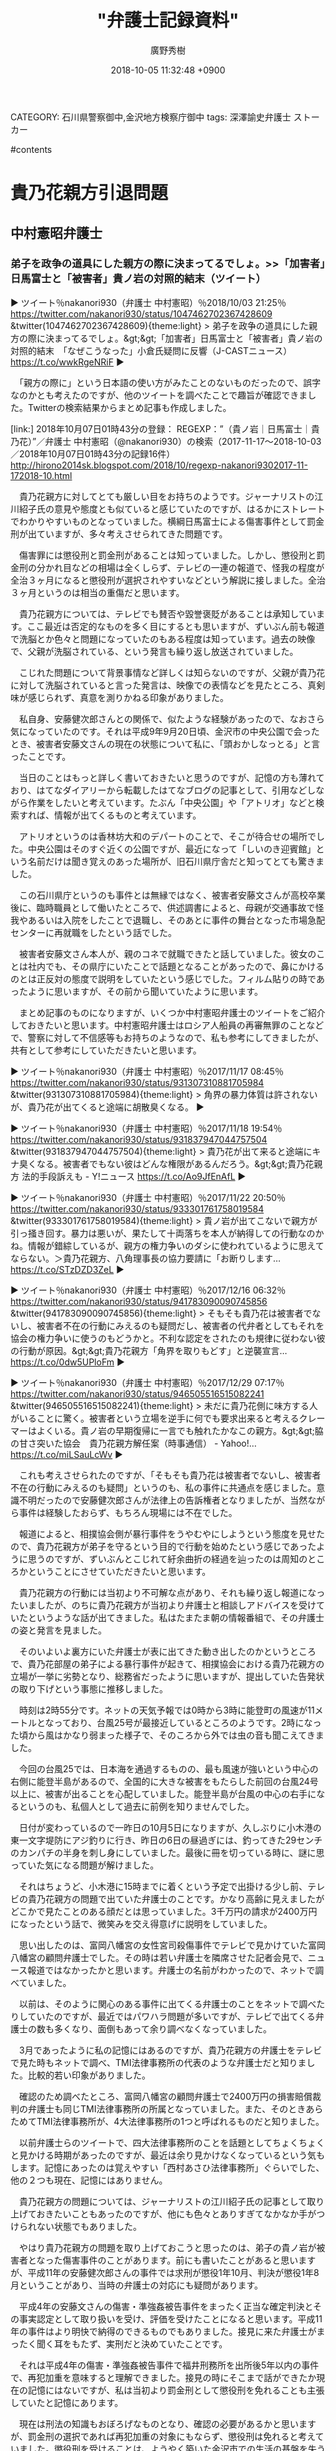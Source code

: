 #+STARTUP: content
#+TAGS: 検察(k) 警察(p) 弁護士(b) 裁判所(s) 報道(h) 裁判所(j) 公開(o)
#+OPTIONS:  H:3  num:t  toc:t  \n:nil  @:t  ::t  |:t  ^:t  *:nil  TeX:t LaTeX:t
#+STARTUP: hidestars
#+TITLE: "弁護士記録資料"
#+AUTHOR: 廣野秀樹
#+EMAIL:  hirono2013k@gmail.com
#+DATE: 2018-10-05 11:32:48 +0900
CATEGORY: 石川県警察御中,金沢地方検察庁御中
tags:  深澤諭史弁護士 ストーカー

#contents

* 貴乃花親方引退問題

** 中村憲昭弁護士

*** 弟子を政争の道具にした親方の際に決まってるでしょ。>>「加害者」日馬富士と「被害者」貴ノ岩の対照的結末（ツイート）
    :LOGBOOK:
    CLOCK: [2018-10-07 日 01:59]--[2018-10-07 日 03:39] =>  1:40
    :END:

▶ ツイート％nakanori930（弁護士 中村憲昭）％2018/10/03 21:25％ https://twitter.com/nakanori930/status/1047462702367428609
&twitter(1047462702367428609){theme:light}
> 弟子を政争の道具にした親方の際に決まってるでしょ。&gt;&gt;「加害者」日馬富士と「被害者」貴ノ岩の対照的結末　「なぜこうなった」小倉氏疑問に反響（J-CASTニュース） https://t.co/wwkRgeNRiF  
▶

　「親方の際に」という日本語の使い方がみたことのないものだったので、誤字なのかとも考えたのですが、他のツイートを調べたことで趣旨が確認できました。Twitterの検索結果からまとめ記事も作成しました。

[link:] 2018年10月07日01時43分の登録： REGEXP：”（貴ノ岩｜日馬富士｜貴乃花）”／弁護士 中村憲昭（@nakanori930）の検索（2017-11-17〜2018-10-03／2018年10月07日01時43分の記録16件） http://hirono2014sk.blogspot.com/2018/10/regexp-nakanori9302017-11-172018-10.html

　貴乃花親方に対してとても厳しい目をお持ちのようです。ジャーナリストの江川紹子氏の意見や態度とも似ていると感じていたのですが、はるかにストレートでわかりやすいものとなっていました。横綱日馬富士による傷害事件として罰金刑が出ていますが、多々考えさせられてきた問題です。

　傷害罪には懲役刑と罰金刑があることは知っていました。しかし、懲役刑と罰金刑の分かれ目などの相場は全くしらず、テレビの一連の報道で、怪我の程度が全治３ヶ月になると懲役刑が選択されやすいなどという解説に接しました。全治３ヶ月というのは相当の重傷だと思います。

　貴乃花親方については、テレビでも賛否や毀誉褒貶があることは承知しています。ここ最近は否定的なものを多く目にするとも思いますが、ずいぶん前も報道で洗脳とか色々と問題になっていたのもある程度は知っています。過去の映像で、父親が洗脳されている、という発言も繰り返し放送されていました。

　こじれた問題について背景事情など詳しくは知らないのですが、父親が貴乃花に対して洗脳されていると言った発言は、映像での表情などを見たところ、真剣味が感じられず、真意を測りかねる印象がありました。

　私自身、安藤健次郎さんとの関係で、似たような経験があったので、なおさら気になっていたのです。それは平成9年9月20日頃、金沢市の中央公園で会ったとき、被害者安藤文さんの現在の状態について私に、「頭おかしなっとる」と言ったことです。

　当日のことはもっと詳しく書いておきたいと思うのですが、記憶の方も薄れており、はてなダイアリーから転載したはてなブログの記事として、引用などしながら作業をしたいと考えています。たぶん「中央公園」や「アトリオ」などと検索すれば、情報が出てくるものと考えています。

　アトリオというのは香林坊大和のデパートのことで、そこが待合せの場所でした。中央公園はそのすぐ近くの公園ですが、最近になって「しいのき迎賓館」という名前だけは聞き覚えのあった場所が、旧石川県庁舎だと知ってとても驚きました。

　この石川県庁というのも事件とは無縁ではなく、被害者安藤文さんが高校卒業後に、臨時職員として働いたところで、供述調書によると、母親が交通事故で怪我やあるいは入院をしたことで退職し、そのあとに事件の舞台となった市場急配センターに再就職をしたという話でした。

　被害者安藤文さん本人が、親のコネで就職できたと話していました。彼女のことは社内でも、その県庁にいたことで話題となることがあったので、鼻にかけるのとは正反対の態度で説明をしていたという感じでした。フィルム貼りの時であったように思いますが、その前から聞いていたように思います。

　まとめ記事のものになりますが、いくつか中村憲昭弁護士のツイートをご紹介しておきたいと思います。中村憲昭弁護士はロシア人船員の再審無罪のことなどで、警察に対して不信感等もお持ちのようなので、私も参考にしてきましたが、共有として参考にしていただきたいと思います。

▶ ツイート％nakanori930（弁護士 中村憲昭）％2017/11/17 08:45％ https://twitter.com/nakanori930/status/931307310881705984
&twitter(931307310881705984){theme:light}
> 角界の暴力体質は許されないが、貴乃花が出てくると途端に胡散臭くなる。  
▶

▶ ツイート％nakanori930（弁護士 中村憲昭）％2017/11/18 19:54％ https://twitter.com/nakanori930/status/931837947044757504
&twitter(931837947044757504){theme:light}
> 貴乃花が出て来ると途端にキナ臭くなる。被害者でもない彼はどんな権限があるんだろう。&gt;&gt;貴乃花親方 法的手段訴えも  - Y!ニュース https://t.co/Ao9JfEnAfL  
▶

▶ ツイート％nakanori930（弁護士 中村憲昭）％2017/11/22 20:50％ https://twitter.com/nakanori930/status/933301761758019584
&twitter(933301761758019584){theme:light}
> 貴ノ岩が出てこないで親方が引っ掻き回す。暴力は悪いが、果たして十両落ちを本人が納得しての行動なのかね。情報が錯綜しているが、親方の権力争いのダシに使われているように思えてならない。＞貴乃花親方、八角理事長の協力要請に「お断りします… https://t.co/STzDZD3ZeL  
▶

▶ ツイート％nakanori930（弁護士 中村憲昭）％2017/12/16 06:32％ https://twitter.com/nakanori930/status/941783090090745856
&twitter(941783090090745856){theme:light}
> そもそも貴乃花は被害者でないし、被害者不在の行動にみえるのも疑問だし、被害者の代弁者としてもそれを協会の権力争いに使うのもどうかと。不利な認定をされたのも規律に従わない彼の行動が原因。&gt;&gt;貴乃花親方「角界を取りもどす」と逆襲宣言… https://t.co/0dw5UPloFm  
▶

▶ ツイート％nakanori930（弁護士 中村憲昭）％2017/12/29 07:17％ https://twitter.com/nakanori930/status/946505516515082241
&twitter(946505516515082241){theme:light}
> 未だに貴乃花側に味方する人がいることに驚く。被害者という立場を逆手に何でも要求出来ると考えるクレーマーはよくいる。貴ノ岩の早期復帰に一言でも触れたかなこの親方。&gt;&gt;脇の甘さ突いた協会　貴乃花親方解任案（時事通信） - Yahoo!… https://t.co/miLSauLcWv  
▶

　これも考えさせられたのですが、「そもそも貴乃花は被害者でないし、被害者不在の行動にみえるのも疑問」というのも、私の事件に共通点を感じました。意識不明だったので安藤健次郎さんが法律上の告訴権者となりましたが、当然ながら事件は経験したおらず、もちろん現場には不在でした。

　報道によると、相撲協会側が暴行事件をうやむやにしようという態度を見せたので、貴乃花親方が弟子を守るという目的で行動を始めたという感じであったように思うのですが、ずいぶんとこじれて紆余曲折の経過を辿ったのは周知のところかということにさせていただきたいと思います。

　貴乃花親方の行動には当初より不可解な点があり、それも繰り返し報道になったいましたが、のちに貴乃花親方が当初より弁護士と相談しアドバイスを受けていたというような話が出てきました。私はたまたま朝の情報番組で、その弁護士の姿と発言を見ました。

　そのいよいよ裏方にいた弁護士が表に出てきた動き出したのかというところで、貴乃花部屋の弟子による暴行事件が起きて、相撲協会における貴乃花親方の立場が一挙に劣勢となり、総務省だったように思いますが、提出していた告発状の取り下げという事態に推移しました。

　時刻は2時55分です。ネットの天気予報では0時から3時に能登町の風速が11メートルとなっており、台風25号が最接近しているところのようです。2時になった頃から風はかなり弱まった様子で、そのころから外では虫の音も聞こえてきました。

　今回の台風25では、日本海を通過するものの、最も風速が強いという中心の右側に能登半島があるので、全国的に大きな被害をもたらした前回の台風24号以上に、被害が出ることを心配していました。能登半島が台風の中心の右手になるというのも、私個人として過去に前例を知りませんでした。

　日付が変わっているので一昨日の10月5日になりますが、久しぶりに小木港の東一文字堤防にアジ釣りに行き、昨日の6日の昼過ぎには、釣ってきた29センチのカンパチの半身を刺し身にしていました。最後に冊を切っている時に、謎に思っていた気になる問題が解けました。

　それはちょうど、小木港に15時までに着くという予定で出掛ける少し前、テレビの貴乃花親方の問題で出ていた弁護士のことです。かなり高齢に見えましたがどこかで見たことのある顔だとは思っていました。3千万円の請求が2400万円になったという話で、微笑みを交え得意げに説明をしていました。

　思い出したのは、富岡八幡宮の女性宮司殺傷事件でテレビで見かけていた富岡八幡宮の顧問弁護士でした。その時は若い弁護士を隣席させた記者会見で、ニュース報道ではなかったかと思います。弁護士の名前がわかったので、ネットで調べていました。

　以前は、そのように関心のある事件に出てくる弁護士のことをネットで調べたりしていたのですが、最近ではパワハラ問題が多いですが、テレビで出てくる弁護士の数も多くなり、面倒もあって余り調べなくなっていました。

　3月であったように私の記憶にはあるのですが、貴乃花親方の弁護士をテレビで見た時もネットで調べ、TMI法律事務所の代表のような弁護士だと知りました。比較的若い印象がありました。

　確認のため調べたところ、富岡八幡宮の顧問弁護士で2400万円の損害賠償裁判の弁護士も同じTMI法律事務所の所属となっていました。また、そのときあらためてTMI法律事務所が、4大法律事務所の1つと呼ばれるものだと知りました。

　以前弁護士らのツイートで、四大法律事務所のことを話題としてちょくちょくと見かける時期があったのですが、最近は余り見かけなくなっているという気もします。記憶にあったのは覚えやすい「西村あさひ法律事務所」ぐらいでした、他の２つも現在、記憶にはありません。

　貴乃花親方の問題については、ジャーナリストの江川紹子氏の記事として取り上げておきたいこともあったのですが、他にも色々とありすぎてなかなか手がつけられない状態でもありました。

　やはり貴乃花親方の問題を取り上げておこうと思ったのは、弟子の貴ノ岩が被害者となった傷害事件のことがあります。前にも書いたことがあると思いますが、平成11年の安藤健次郎さんの事件では求刑が懲役1年10月、判決が懲役1年8月ということがあり、当時の弁護士の対応にも疑問があります。

　平成4年の安藤文さんの傷害・準強姦被告事件をまったく正当な確定判決とその事実認定として取り扱いを受け、評価を受けたことになると思います。平成11年の事件はより明快で納得のできるものでもありました。接見に来た弁護士がまったく聞く耳をもたず、実刑だと決めていたことです。

　それは平成4年の傷害・準強姦被告事件で福井刑務所を出所後5年以内の事件で、再犯加重を意味すると理解できました。接見の時にそこまで話ができたか現在の記憶にはないですが、私は当初より罰金刑として懲役刑を免れることも主張していたと記憶にあります。

　現在は刑法の知識もおぼろげなものとなり、確認の必要があるかと思いますが、罰金刑の選択であれば再犯加重の対象にもならず、懲役刑は免れると考えていました。懲役刑を受けることは、ようやく築いた金沢市での生活の基盤を失うことを意味しました。とても大きな損失です。

　中村憲昭弁護士のツイートには、刑事弁護で世話を焼いた依頼者に逆恨みをされたというような趣旨のものもあったかと記憶します。この記憶というのも時間の経過とともにあてにならなくなるもので、実際、秋田の弁護士殺害事件のことで、別のジャーナリストのツイートと取り違えていました。

** ジャーナリストの江川紹子氏

*** 日馬富士を訴えた貴ノ岩・被害の程度と裁判の行方（記事）

▶ ツイート％amneris84（Shoko Egawa）％2018/10/05 21:21％ https://twitter.com/amneris84/status/1048186424959234048
&twitter(1048186424959234048){theme:light}
> 刑事事件での被害認定の根拠となった医師の調書の内容を紹介しました　→日馬富士を訴えた貴ノ岩・被害の程度と裁判の行方(江川紹子) - Y!ニュース https://t.co/kz5G96bSY4  
▶

```
元横綱日馬富士関が貴ノ岩関を殴ってけがをさせた事件で、貴ノ岩関が、元日馬富士関を相手取って、2413万5256円の損害賠償を求めて東京地裁に提訴した。貴ノ岩関側は、訴状は明らかにしていないが、代理人弁護士が、請求金額の内訳を公表した。

　これに対し日馬富士側は、「およそ根拠を欠いたものと考えざるを得ない」として納得していない様子で、裁判で真っ向から争うことになりそうだ。

被害の程度は…？
　貴ノ岩側は暴行によって「全治1か月」の傷害を負った、という前提で、被害金額を主張しているようだ。話し合いが行われた当初は3000万円を請求した、と報じられている。一方、日馬富士側は、刑事事件で認定された「加療期間12日」を前提に、当初30万円、その後50万円を提示した、という。両者の間の主張には差がありすぎて、話し合いはまとまらなかったのだろう。

　裁判では、貴ノ岩側から「全治1か月」の根拠が示され、それに日馬富士側が反論するということになるのだろうが、まずは現時点ではっきりしている刑事裁判での認定について確認しておきたい。

［source：］日馬富士を訴えた貴ノ岩・被害の程度と裁判の行方(江川紹子) - 個人 - Yahoo!ニュース https://news.yahoo.co.jp/byline/egawashoko/20181005-00099362/
```

　この記事を読んだのも2,3日前になるかと思います。正直、どのような時間帯に読んだのかも思い出せません。昨夜の夕食のおかずとして取り上げられるのをみることはありますが、記事を読んだ正確な日時というのは、私も以前は余り意識はしていなかったように思います。

▶ ツイート％s_hirono（非常上告-最高検察庁御中_ツイッター）％2018/10/05 22:44％ https://twitter.com/s_hirono/status/1048207421930270722
&twitter(1048207421930270722){theme:light}
> 2018-10-05-221810_落合洋司（🇯🇵YojiOchiai豊かで平和な気品ある日本へ）：@yjochi落合コメントあり。→日馬富士を訴えた貴ノ岩・被害の程度と裁判.jpg https://t.co/kN7dAjuIkF  
▶

　記録用のスクリーンショットを探したところ、上記の落合洋司弁護士（東京弁護士会）のリツイートが見つかりましたが、記事はその一日ほど前に見つけて読んでいたような気がします。ジャーナリストの江川紹子氏のタイムラインでツイートを見つけたような気もします。

　そういえば、落合洋司弁護士（東京弁護士会）のコメントをジャーナリストの江川紹子氏が記事で紹介していたことを思い出したのですが、先に記事を読んでいれば、ジャーナリストの江川紹子氏が落合洋司弁護士（東京弁護士会）のコメントを掲載していることに驚いただろうと思います。

```
[10033]  % dp -l|grep 日馬富士|grep Egawa
2017年11月23日17時15分の登録： ＼Shoko Egawa　@amneris84＼もう全部わかってからまとめて報道すればいいから　→＜日馬富士暴行＞年内にも書類送検　傷害容疑で現場検証（毎日新聞）  http://hirono2014sk.blogspot.com/2017/11/shoko-egawaamneris84_23.html
2017年12月06日03時06分の登録： ＼Shoko Egawa　@amneris84＼ひるおびは、よほどネタがないのか、日馬富士暴行問題で司会者やコメンテーターの「想像」を連発していたので気分悪くなってテレビ http://hirono2014sk.blogspot.com/2017/12/shoko-egawaamneris84.html
2018年01月05日10時46分の登録： ＼Shoko Egawa　@amneris84＼貴乃花の理事解任で盛り上がる一方、忘れられがちのようですが、日馬富士には本日、略式起訴での最高刑が課されています　→東京新 http://hirono2014sk.blogspot.com/2018/01/shoko-egawaamneris84.html
```

　記事に関連したブログの記録は見当たりませんでした。こういう作業も対象が広くなると限界が大きくなります。しかし、まだ射程に入っていそうなので、記録をしておこうかと思います。

% time bpost.py && ubpost.rb && notify-send 'jjj done'

　処理の時間を計測してみようと思ったのですが、＆＆の右手のコマンドを実行した時点で計測結果が出て、左手のコマンドの実行結果が端末の出力を埋め尽くして消えていました。端末のバッファサイズの問題もありますが、出力を別ファイルとして保存する方法は他にもあります。

```
［link：］ 奉納＼危険生物・弁護士脳汚染除去装置＼金沢地方検察庁御中： ＼Shoko Egawa　@amneris84＼刑事事件での被害認定の根拠となった医師の調書の内容を紹介しました　→日馬富士を訴えた貴ノ岩・被害の程度と裁判の行方(江川紹 <http：//hirono2014sk.blogspot.com/2018/10/shoko-egawaamneris84.html>
記録作成等の措置を講ずるべき弁護士・ジャーナリスト関連のツイート
基準となる注目のツイートを含む最新199件のツイート
2018-09-24 21：37から199件：最新2018-10-06 21：38という範囲（12日0時間1分）の取得
基準となる注目ツイートの位置と内容タイムラインの該当箇所に移動
21件目 ツイート： amneris84（Shoko Egawa） 日時： 2018-10-05 21：21 URL： <https：//twitter.com/amneris84/status/1048186424959234048> 
{% tweet 1048186424959234048 %}
> 刑事事件での被害認定の根拠となった医師の調書の内容を紹介しました　→日馬富士を訴えた貴ノ岩・被害の程度と裁判の行方(江川紹子) - Y!ニュース https：//t.co/kz5G96bSY4 

［source：］奉納＼危険生物・弁護士脳汚染除去装置＼金沢地方検察庁御中： ＼Shoko Egawa　@amneris84＼刑事事件での被害認定の根拠となった医師の調書の内容を紹介しました　→日馬富士を訴えた貴ノ岩・被害の程度と裁判の行方(江川紹 http://hirono2014sk.blogspot.com/2018/10/shoko-egawaamneris84.html
```

　データベースの記録は次になります。

2018年10月07日04時14分の登録： ＼Shoko Egawa　@amneris84＼刑事事件での被害認定の根拠となった医師の調書の内容を紹介しました　→日馬富士を訴えた貴ノ岩・被害の程度と裁判の行方(江川紹 http://hirono2014sk.blogspot.com/2018/10/shoko-egawaamneris84.html

　奉納＼さらば弁護士鉄道・泥棒神社の物語(@hirono_hideki)の方では、記録を兼ねたツイートをしていたかと思います。最近は、記事の読み始め直前にツイートをするようにしています。以前は、読み終えてからの方が多かったかもしれません。最近は読了などと記録することもあります。

［link：］ 奉納＼さらば弁護士鉄道・泥棒神社の物語(@hirono_hideki)/「貴ノ岩」の検索結果 - Twilog https://twilog.org/hirono_hideki/search?word=%E8%B2%B4%E3%83%8E%E5%B2%A9&ao=a

▷ リツイート→hirono_hideki（奉納＼さらば弁護士鉄道・泥棒神社の物語）＞amneris84（Shoko Egawa）｜2018/10/05 23:11／2018/10/05 21:21｜https://twitter.com/hirono_hideki/status/1048213970157363202 ／ https://twitter.com/amneris84/status/1048186424959234048
&twitter(1048213970157363202){theme:light}
> RT @amneris84: 刑事事件での被害認定の根拠となった医師の調書の内容を紹介しました　→日馬富士を訴えた貴ノ岩・被害の程度と裁判の行方(江川紹子) - Y!ニュース https://t.co/kz5G96bSY4  

▶ ツイート％hirono_hideki（奉納＼さらば弁護士鉄道・泥棒神社の物語）％2018/10/05 22:19％ https://twitter.com/hirono_hideki/status/1048200978070036480
&twitter(1048200978070036480){theme:light}
> 日馬富士を訴えた貴ノ岩・被害の程度と裁判の行方(江川紹子) - 個人 - Yahoo!ニュース https://t.co/lFM3fjsbqA  
▶

　あらためてジャーナリストの江川紹子氏の記事の配信時刻を見ると「10/5(金) 21:19」となっていました。これより早い時間に記事を発見することは、およそありえないことかと思います。私のリツイートが同じ5日の23時11分とわかります。

　非常上告-最高検察庁御中_ツイッター（@s_hirono）のスクリーンショットの投稿が22時44分でした。スクリーンショットそのものにもファイル名として作成日時がありますが「2018-10-05-221810」でした。スクリーンショットの投稿は一括処理で行うことがほとんどです。

　実際のところ、スクリーンショットのファイルのTwitterへの投稿というのは、ファイルのあるディレクトリで、次のコマンドを実行して行っています。

```
ls -d s && for i in `ls *.jpg`; do hs $i; sleep 6 &&  mv $i ./s; done
```

　まずディレクトリにｓという名前のディレクトリがあることを確認しています。ありがちなことですが、異なるディレクトリがカレントな状態でコマンドを実行してしまうことがあります。ｓがないのに実行してしまうと、ファイルがｓに名前変更され、最後の１つだけが残るという悲惨なことになります。

　＆＆は実際は半角ですが、左のコマンドが正常フラグを返した場合、左のコマンドを実行するというものです。UNIXも同じだったように思いますが、Linuxでは正常にコマンドが終了した場合、0という整数値を返します。「echo $?」として確認することもできます。

　記憶にはなかったですが、小木港東一文字堤防でのアジ釣りから戻ってからジャーナリストの江川紹子氏の記事を発見していたことがわかりました。予定ではもう1時間ほど戻るのが遅れることになっていたのですが、1時間早く戻ってこれたとも言えます。

　最近では自分の都合や予定で小木港にアジ釣りに行くことは、ほとんどなくなっています。逆に言えば、急に予定が入って出掛けることがほとんどです。早くても前日の夕方に決まることです。当日の午前中に決まることが多いとも言えます。

```
刑事事件では
最初に診察した医師の調書より
　今年1月に罰金50万円が確定した略式裁判の決定では、貴ノ岩の被害は「加療約12日を要する前頭部割創の傷害」としている。

　閲覧申請で開示された裁判記録によれば、2人の医師の警察官調書が証拠として裁判に提出され、それが被害認定の根拠とされている。

　最初に診察した医師の調書によれば、事件が起きた当日である10月26日の11時41分に予約が入り、昼頃に診察した。

　貴ノ岩は、スーツを着たアジア系の男性に付き添われて診察室に入った。この男性は、日本語が流ちょうではなかったので、外国人らしい、と医師は認識した。

　この男性が「巡業中なので、血とか見えないようにきれいにしてやって下さい。力士なので、髷を整えないといけないため、髪は剃らないで欲しいです。今日も土俵に上がるかもしれないので」と医師に言った。

　傷は、できてから半日も経っていないような状態。長さ5cm程度、深さは一番深いところで5mm程度だった。

　調書で医師は、次のように述べている。

［source：］日馬富士を訴えた貴ノ岩・被害の程度と裁判の行方(江川紹子) - 個人 - Yahoo!ニュース https://news.yahoo.co.jp/byline/egawashoko/20181005-00099362/
```

　上記も同じジャーナリストの江川紹子氏の記事の部分引用になります。鳥取まで出掛け閲覧したという裁判記録の紹介のようです。この裁判記録の閲覧申請については数日前にジャーナリストの江川紹子氏の別の記事を読んでいたのですが、墨塗りなどが大きと不満が多かったので、異なる印象を受けました。

　原則として刑事訴訟記録の閲覧は誰でも出来るということは知っていたのですが、関係者のプライバシー等を理由に不許可となる箇所があるというこも知識としてありました。ただ、実際に、訴訟記録を閲覧し、その内容に言及したというのは、今回のジャーナリストの江川紹子氏が初めてかと思います。

　日馬富士の傷害事件は、略式裁判で、簡易裁判所が出したものかと思われます。弁護士のツイートでは、簡易裁判所の裁判官が司法試験に合格しておらず、法律家としての適性がないなどと批判する声もちらほらと見かけてきました。制度上は副検事も同じかと思われます。

　たぶん簡易裁判所でも同じかと考えるのですが、確定した裁判の記録は検察庁で保管されます。これは再審請求のために判決謄本を受け取りに行ったことでも経験していますが、情報としてネットで見かけることはほとんどないので、世間的には知らない人が多いかと思われます。

　ここ数年は書いていないように思いますが、平成18年10月、金沢地方検察庁に、その判決謄本を受け取りに行ったときには、平成4年の傷害・準強姦被告事件のものを申請したのに、平成11年の安藤健次郎さんの傷害事件の判決謄本が出されました。わざとだったと思います。

　わざと、というのも推測の域を出るものではないですが、判決謄本を手渡した担当者も遠塚さんでした。実際に会ったのもその時1回だけでしたが、そのずい分前から電話ではやりとりしていました。担当の事務官はミヤさんまで、一年ごとの年度替わりでしたが、最も多く連絡したかもしれません。

　もっとも多く衝突したのもミヤさんでしたが、2年度ではなく3年度続いたように思います。検察庁の年度も4月1日から始まるものです。実際にお会いしたのは遠塚さんだけでしたが、最初の天山さんは、平成4年の傷害・準強姦被告事件の江村正之検察官の検察事務官として書面に名前を見ていました。

　同姓という可能性も否定はできないですが、天山という名前は他に見かけたこともないので、可能性は低いと思います。江村正之検察官の机の横で検面調書の作成をしていた人だと思いますが、どこかインテリ風で体型が痩せ型だったような印象しか残っていません。私の記録上は、顔のない人物です。

　年齢は若く見えたと思います。浜崎はじめ（漢字は一の可能性あり）検事、加藤俊治検事の事務官も、ずいぶん若く見え、20代かと思われました。ワープロでのタイピングがすごいと感心した事務官もいたのですが、天山という記録のある検面調書は手書きのものでした。クセ字も強いものです。

　ドラマでは余り見たような記憶もないのですが、検事が読み上げた言葉を事務官がその場で記録し、検面調書を作成します。わかりやすい言葉で、主語と述語の関係をはっきりさせるのでくどい文章になるという説明を受けたこともありました。

　浜崎はじめ検事のことで、ジャーナリストの江川紹子氏と一緒に書いておきたかったことがあるのですが、着手しないままもう一年近く経っているかもしれません。神奈川県川崎市がキーワードになります。

　Yahooニュースの記事にあるジャーナリストの江川紹子氏のプロフィールというか自己紹介に目をやると「神奈川新聞記者を経てフリーランス。司法、政治、災害、教育、カルト、音楽など関心分野は様々です。」と書いてありました。

　カルトという言葉の正式な意味を調べていないのですが、貴乃花親方のの評価として「カルト」という言葉を見かけることも少なくはありません。詳細は知らないし、調べる余裕もないのですが、ずっと前にも洗脳騒動のようなものがありました。

　個人的に、若貴フィバーなどと貴乃花親方のが現役横綱として人気の絶頂にあったのも、福井刑務所での受刑生活の中でのことでした。ネットの情報として見かけることもないので知らない人がほとんどだと思いますが、受刑者はテレビで30分ほどNHKの大相撲の生中継の放送を視聴できました。

　夕食の時間に重なることも多かったように記憶にあります。それは刑務作業のある平日のことで、土日祝日の免業日の夕食時間は16時過ぎでした。今でも16時過ぎに夕食というのは一般常識でありえないと思うのですが、それが刑務所での生活のひとコマであり、ネットで情報を見ることもありません。

　私が福井刑務所にいたのは、平成6年3月17日の移送から満期出所日の平成9年1月18日まででした。初めは分類審査、新入教育というものもありましたが、特に印象に強く残っている社会的な出来事が、阪神・淡路大震災とオウム真理教の松本サリン事件と地下鉄サリン事件でした。

　ずいぶん前のことなので、細かくは思い出せないのですが、福井刑務所にいた頃から、オウム真理教事件の特別なジャーナリストとして、ジャーナリストの江川紹子氏のことは知っていたように思います。福井刑務所では、2級生になると、自主選択として、テレビのチャンネル権が与えられていました。

　テレビの視聴は大別して、刑務所が録画したものと普通のテレビ放送がありました。録画はレンタルビデオと同じ映画と、テレビの番組を録画したものがあり、番組の録画はサスペンスドラマやものまねグランプリのようなバラエティ番組も多かったと思います。映画はなんとかロードショーとかです。

　録画ではないテレビ視聴は、基本的に土日月で時間は19時から20時55分ぐらいまででした。お盆や正月、ゴールデンウィークの連休中は、午前の時間にもテレビ視聴があったり、午後にはビデオの映画の放送がありました。

　とりわけ印象に強く残っているのは、正月休みの初日で年末の朝でした。当時はよく知らなかった小倉智昭氏の番組だったように思うのですが、縄文真脇遺跡の紹介のコーナーがあり、その終わり頃にスタジオでの会話になった辺りで、テレビの視聴が始まったのです。

　当時の能都町（現在は能登町）の真脇は、真脇駅として石川県立水産高校小木分校の通学路の1つ（小木駅も利用）でよく知っていましたが、そこに縄文遺跡というのは全く聞いたこともなかったので、驚きも大きかったです。

　宇出津でも崎山台地では縄文式や弥生式の土器が出土し、小さい頃はそれを掘り出して遊んだこともあったので、縄文時代からの歴史があることは知っていましたが、それが真脇となると意外性もより大きなものとなっていました。

　刑務所のような外界から遮断されたところで生活をしていると、情報というものに敏感になることがありますし、あまりない特殊な経験をしたのだろうとも思います。ただ、どこでジャーナリストの江川紹子氏を知ったのか、はっきりと思い出せず、個人的なミステリー性となっています。

　テレビ視聴の自主選択と言っても、当時の福井市は、民放が２つか多くて３つだったと思います。金沢市より少なかったことは確かです。

　参考までに、現在も石川県では、民放は、テレビ金沢、MRO北陸放送、石川テレビ、北陸朝日放送の４つで、テレビ金沢は平成に入った前後の開局、北陸朝日放送は平成9年に福井刑務所を出所してから放送が始まっていたことを初めて知ったように思います。

　現在でも19時からの情報番組というのはないですが、オウム真理教の事件は大事件だったので、特番が19時から放送されていたことは十分に考えられることで、そこでジャーナリストの江川紹子氏を見ていた可能性も十分にあるのではないかと思います。


* 弁護士の大量懲戒請求問題

** ジャーナリストの江川紹子氏

*** 弁護士会の声明を巡って弁護士個人の懲戒を求めているため、日弁連は取り扱わないことを決めた。（記事）
    :LOGBOOK:
    CLOCK: [2018-10-07 日 10:19]--[2018-10-07 日 11:59] =>  1:40
    :END:

　ネット記事は3ページに別れていて、最初に読んだのが3ページ目、次に1ページ目、2ページ目でした。見出しとして引用した部分は1ページ目になります。最近、弁護士のツイートでも見かけなくなっていた大量請求の件ですが、この日弁連の取り扱いの決定というのは初めて知りました。

　初めに記事を見つけたのもジャーナリストの江川紹子氏のタイムラインで、記事の3ページ目をリンクとして紹介したツイートでした。

　昨夜は、早めの時間にいつの間にか寝てしまっていて、強くなった台風25号の風の音で目が冷めたのが23時少し前という時間でした。そう長い時間寝ていたとは思えないのですが、起きたときはけっこう長い時間寝ていた感覚で、目が冷めた時間が早かったので不思議な感覚でした。

　風の音も気になって二度寝ができなかったのですが、朝の5時前には寝たつもりでいたのが、告発＼市場急配センター殺人未遂事件＼金沢地方検察庁・石川県警察御中(@kk_hirono)のツイートで確認すると6時15分の時点の投稿が残されていて、これも感覚が違うように思いました。

▶ ツイート％kk_hirono（告発＼市場急配センター殺人未遂事件＼金沢地方検察庁・石川県警察御中）％2018/10/07 06:15％ https://twitter.com/kk_hirono/status/1048683232030412800
&twitter(1048683232030412800){theme:light}
> 現在でも19時からの情報番組というのはないですが、オウム真理教の事件は大事件だったので、特番が19時から放送されていたことは十分に考えられることで、そこでジャーナリストの江川紹子氏を見ていた可能性も十分にあるのではないかと思います。  
▶

　二度寝して、起きてすぐにテレビをつけると時刻が9時14分と表示されていました。すぐに2度チャンネルを変えるとゲゲゲの鬼太郎をやっていましたが、今回も毎週日曜日朝9時のゲゲゲの鬼太郎の放送のことはすっかりと忘れていました。

　特にみたい番組ではないので録画予約もしていないですが、放送が終わってからTwitterのトレンドで気がつくことも何度あり、最初から放送を見たのは1,2回だと思います。前回少し見た時の次回予告で出ていて、すっかり忘れていた西洋の妖怪が出ていましたが、理解に暫く時間が掛かりました。

▶ ツイート％amneris84（Shoko Egawa）％2018/10/06 00:46％ https://twitter.com/amneris84/status/1048237983139225602
&twitter(1048237983139225602){theme:light}
> 名前で狙われた？　「人種差別」と提訴し対抗　弁護士懲戒請求、激増の謎（３） | 2018/10/4 - 共同通信 https://t.co/ldRxhdI9XM  
▶

　作成済みかと思ったスクリーンショットはありませんでした。ブログ記事としての記録もなかったですが、ジャーナリストの江川紹子氏のタイムラインで見かけたのは、次の投稿と近接した時間であったと思います。その記事の方は、思いの外、TLを遡っての発見となりました。

2018年10月07日04時14分の登録： ＼Shoko Egawa　@amneris84＼刑事事件での被害認定の根拠となった医師の調書の内容を紹介しました　→日馬富士を訴えた貴ノ岩・被害の程度と裁判の行方(江川紹 http://hirono2014sk.blogspot.com/2018/10/shoko-egawaamneris84.html

　冒頭の時刻は、Bloggerに記録された投稿日時になりますが、厳密に言えば最終更新時刻になります。Bloggerの記事を更新することは、ほぼないのですが、初めに見つけたAPIの変数名だったので、そのままにしています。

　次が、APIを使ったコマンド実行時に、投稿時に取得した値の一部になります。これは利用するAPIの仕様によるものです。TwitterのAPIの方が取得できる値の種類が多く、階層化され、はるかに複雑です。

```
    u'published': u'2018-10-07T11:03:00+09:00',
    u'readerComments': u'ALLOW',

    u'status': u'LIVE',
    u'title': u'＼深澤諭史　@fukazawas＼企業の法務担当者向けの解説記事を書くなど。 この手の記事は結構久しぶりだったりするお。 （＾ω＾）',
    u'updated': u'2018-10-07T11:03:08+09:00',
    u'url': u'http://hirono2014sk.blogspot.com/2018/10/fukazawas_7.html'}

real    0m14.108s
user    0m1.548s
sys     0m0.432s
```

　「published」とある変数が公開時刻だと思います。「updated」とあるのが最終更新時刻だと思いますが、データベースへの登録処理でこちらの値を使っています。

　もう2ヶ月ほど経つように思いますが、LinuxのCronで一時間に一度、コマンドを自動実行するようにしています。次のような結果報告のメールもCron Daemonを差出人としてメールが届いています。

```
Cron <a66@a66-Diginnos-PC> cd;time ./api-blogger.py 33 > bl.txt; insert-blogger_hirono2014sk.rb bl.txt
```

　すぐに最新更新の情報が欲しいときは、普通にコマンドを実行していますが、忘れてしまうこともあり、コマンドの実行を日課のように考えるのも負担だったので、Cronで自動処理するようにしました。一度、データベースに登録された時刻は、その後、変わることは通常ありえません。

　Bloggerの投稿で修正を加えたくなることもたまにあるのですが、Bloggerのおかしな仕様の1つで、自分で指定したID属性名が、更新でBloggerの自動作成したややこしいものに置き換わり、それがリンク切れとなることがありました。

　ID属性名は、Class属性名とは異なり、htmlのページに1つしか存在の許されないものですが、ページ内リンクに利用するものです。他にnameというものを使う方法もあって、最近のスクリプトではそちらを使うようにしているかと思います。

　計測すると1つの投稿処理に16秒ほど時間が掛かっているようです。これは記事の内容の自動生成を含むもので、原則199件のツイートを取得しています。

　前に何度か書いていますが、198件しか取得できないことも多く、まれに197件ということもありました。これもTwitterAPIの仕様によるものです。なにかツイートの位置のオフセットの切れ目で、そういうことが起こるのだと考えていますが、はっきりしたことはわかりません。

　公開されているプログラムを外部から利用できるのがAPIだと考えていますが、そのプログラムの修正が仕様変更だと捉えています。最近は大きな変更は見当たりませんが、過去には取得する変数名が変更となって、スクリプトの修正をしたことがあり、自前のメンテナンスで対応してきました。

　以前は、ブログ投稿のAPIの利用はもっと簡単で、ネットの情報も多かったのですが、現在では情報も少なくなっています。Bloggerへの投稿はさらに難儀で、ほとんど英語の情報を頼りにしました。プログラムの方も見つけた情報に合わせ、pythonというものを使っています。

　ややこしい説明をしてしまったかと思いますが、要するにデータベースから使っている投稿日時の情報は、Bloggerで記録された時間を使ったものです。データベースへの登録時点の時刻というのも別に記録していますが、余り使うことのない情報と考えています。

　取り扱う情報が多くなるほど、取り違えや勘違いが起こる可能性も高くなり、そのような時刻の記録、管理というものも必要に迫られ、徹底するような習慣となってきました。

　ジャーナリストの江川紹子氏のTwitterタイムラインは、見落としもあるのかと考えますが、他にも大量懲戒請求に言及したツイートがあり、それがジャーナリストの江川紹子氏の弁護士業界に対する理解、考えとしてよく現れているように感じました。一連の大相撲問題とも似た点があります。

*** upされました～　→歪んだ正義感はなぜ生まれたのか…弁護士への大量懲戒請求にみる“カルト性”（ツイート）
    :LOGBOOK:
    CLOCK: [2018-10-07 日 12:08]--[2018-10-08 月 16:19] => 28:11
    :END:

[link:]  "大量懲戒" from:amneris84 - Twitter検索 https://twitter.com/search?l=&q=%22%E5%A4%A7%E9%87%8F%E6%87%B2%E6%88%92%22%20from%3Aamneris84&src=typd

　上記の検索結果は2件のみのツイートで、当初、意外に少ないと感じたのですが、よく見ると1つは、忘れていたジャーナリストの江川紹子氏本人の記事の紹介ツイートでした。このTwitter検索にはリツイートが含まれないですが、リツイートとしてTLで見かけることがあったかもしれません。

　文字数の関係でTLとしていますが、Twitterのタイムラインのことです。ジャーナリストの江川紹子氏のタイムラインでは、自身のニュース記事を紹介したツイートをジャーナリストの江川紹子氏がリツイートするものをちょくちょくと見かけてきたという印象があります。

　ジャーナリストの江川紹子氏本人がニュース記事をツイートとして投稿する場合は、殆どの場合、「upされました～」とあるように思います。だいぶん前から見かけていたように思いますが、見落としがあった可能性もあるので、まとめ記事を作成してみたいと思います。

[link:]  "upされました～" from:amneris84 - Twitter検索 <https://twitter.com/search?q=%22up%E3%81%95%E3%82%8C%E3%81%BE%E3%81%97%E3%81%9F%EF%BD%9E%22%20from%3Aamneris84&src=typd>

　Twitter検索は、アジャイルのような技術を使って、検索結果のページをスクロールダウンする動作でブロックの再読込をしているようですが、これはhtmlの仕組みに知識がないと、全ての検索結果を取得していないことに気がつかず見落とす人が多いのではと考えることもあります。

　以前より繰り返し何度も指摘していますが、Twitterの検索（高度な検索とも）は、取りこぼしを多々確認しており、精度に疑問がある上、表示されるツイートも何故か時系列では並んでいないことが多々ありました。こういうのも仕様変更の修正で、いきなり改善される可能性はあるかとは思います。

　検索結果の数が表示されないのも不満に思っていましたが、これはTwilogも同じようです。ただTwilogの場合は、日付ごとのツイート数は表示されています。

　Twilogはカレンダーのような正確も強く、時系列での並びはしっかりしているものと思いますし、並べ順を昇順、降順と変更することもできます。ただ、検索結果のページ数が多くなるとページが分割されるので、普通の方法では一括でデータを取得することが出来ません。

```
[10043]  % ajx-user-mysql-REGEXP_blogger_hirono2014sk.rb amneris84 'upされました～' '1000-01-01/3000-01-01'
SELECT * FROM tw_user_tweet WHERE tw_date BETWEEN '1000-01-01' AND '3000-01-01' AND (user LIKE "amneris84") AND  tweet REGEXP "upされました～"  ORDER BY tw_date ASC
REGEXP：”upされました～”／Shoko Egawa（@amneris84）の検索（2014-11-20〜2018-05-31／2018年10月07日12時46分の記録29件）
```

　上記がコマンドの実行になります。自作のコマンドなので、仕様は自分次第です。自由度は無限にも近いですが、自分で管理しなければならず、不具合を解決したり、外部の変化に対応できなければ使い物にならなくなります。

　下の2行は、コマンドの処理の過程での出力になります。自分で処理の内容を確認するための表示です。この出力は、コピペとして利用することもありますが、スクリプトの処理で文字列をクリップボードなどに保存したり、ファイルとして書き出すことも多いです。

[link:] 2018年10月07日12時46分の登録： REGEXP：”upされました～”／Shoko Egawa（@amneris84）の検索（2014-11-20〜2018-05-31／2018年10月07日12時46分の記録29件） http://hirono2014sk.blogspot.com/2018/10/regexpupshoko-egawaamneris842014-11.html

　スクリプトはだいぶん前に作成したもので、オプションの追加や変更も重ねてきました。この先のメンテナンスを考えても、一から作り直したいという気持ちもあるのですが、集中力と時間が必要になります。

　まとめ記事のツイートの件数が29件となっていて、少なく感じたのですが、Twitterの検索結果を目視で数えると44件のツイートでした。Twitterの検索結果の数より、データベースの登録数の方がリツイートを含むためか多いことが多かったのですが、原因はすぐに把握できません。

```

司法記者クラブで会見をした佐々木弁護士と北弁護士

「日弁連は諸悪の根源」――。こんなブログの文言に煽動された人たちが、弁護士に対する大量の懲戒請求を送り付け、問題になっている。ブログの言説を頭から信じ込み、対象となった弁護士をいとも簡単に「悪」認定して攻撃する現象には、善悪二元論に支配されたカルト性が感じられる。

［source：］歪んだ正義感はなぜ生まれたのか…弁護士への大量懲戒請求にみる“カルト性” | ビジネスジャーナル https://biz-journal.jp/2018/05/post_23534.html
```

　リンクの記事は4ページに分かれていました。1ページ目にざっと目を通しましたが、佐々木亮弁護士、北周士弁護士、嶋崎量弁護士の名前が記載されていました。前に読んだ記事だと思いますが、嶋崎量弁護士が神奈川県弁護士会の所属というのも、ここで初めて知ったような気持ちになりました。

　嶋崎量弁護士も発言に注目した弁護士の一人ですが、ずいぶん長い間、ツイートを見ていないように思いました。ブックマークに登録があるのかも調べないとわかりません。タイムラインを開いていないということになりますが、リツイートとしてもツイートを見かけていないことになります。

　注目するTwitterの弁護士の数が多すぎるというのも一因ですが、現在のように書面の作成に専念していると、それだけツイートの閲覧の機会が少なくなります。最優先で見ているのが深澤諭史弁護士のタイムラインですが、リツイートとして幅広くツイートが集積するということもあります。

　深澤諭史弁護士がリツイートしたツイートということで、そちらの視点から厳選された感もあります。最近は見かけなくなった弁護士アカウントのリツイートというのもいくつかあると思うのですが、深澤諭史弁護士の任意の選択の他、ブロックされればリツイートできなくなるという可能性もあります。

　実際、弁護士同士のTwitterアカウントでも、ブロックをしたとかされたとか、中には不本意で理由もわからないというようなツイートも見かけてきたことがあります。


